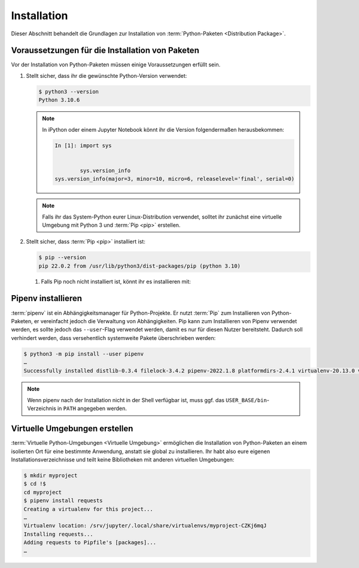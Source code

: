 .. SPDX-FileCopyrightText: 2020 Veit Schiele
..
.. SPDX-License-Identifier: BSD-3-Clause

Installation
============

Dieser Abschnitt behandelt die Grundlagen zur Installation von
:term:`Python-Paketen <Distribution Package>`.

Voraussetzungen für die Installation von Paketen
------------------------------------------------

Vor der Installation von Python-Paketen müssen einige Voraussetzungen erfüllt
sein.

#. Stellt sicher, dass ihr die gewünschte Python-Version verwendet:

   .. code-block:: console

    $ python3 --version
    Python 3.10.6

   .. note::
        In iPython oder einem Jupyter Notebook könnt ihr die Version
        folgendermaßen herausbekommen:

        .. code-block:: ipython

            In [1]: import sys


                    sys.version_info
            sys.version_info(major=3, minor=10, micro=6, releaselevel='final', serial=0)

   .. note::
        Falls ihr das System-Python eurer Linux-Distribution verwendet, solltet
        ihr zunächst eine virtuelle Umgebung mit Python 3 und :term:`Pip <pip>`
        erstellen.

#. Stellt sicher, dass :term:`Pip <pip>` installiert ist:

   .. code-block:: console

    $ pip --version
    pip 22.0.2 from /usr/lib/python3/dist-packages/pip (python 3.10)

   #. Falls Pip noch nicht installiert ist, könnt ihr es installieren mit:

      .. tab:: Python 3

         .. code-block:: console

            $ sudo apt install python3-venv python3-pip

      .. tab:: Python 2

         .. code-block:: console

            $ sudo apt install python-pip

Pipenv installieren
-------------------

:term:`pipenv` ist ein Abhängigkeitsmanager für Python-Projekte. Er nutzt
:term:`Pip` zum Installieren von Python-Paketen, er vereinfacht jedoch die
Verwaltung von Abhängigkeiten. Pip kann zum Installieren von Pipenv verwendet
werden, es sollte jedoch das ``--user``-Flag verwendet werden, damit es nur
für diesen Nutzer bereitsteht. Dadurch soll verhindert werden, dass
versehentlich systemweite Pakete überschrieben werden:

.. code-block:: console

    $ python3 -m pip install --user pipenv
    …
    Successfully installed distlib-0.3.4 filelock-3.4.2 pipenv-2022.1.8 platformdirs-2.4.1 virtualenv-20.13.0 virtualenv-clone-0.5.7

.. note::

   Wenn pipenv nach der Installation nicht in der Shell verfügbar ist, muss
   ggf. das ``USER_BASE/bin``-Verzeichnis in ``PATH`` angegeben werden.

   .. tab:: Linux/macOS

      ``USER_BASE`` lässt sich ermitteln mit:

      .. code-block:: console

         $ python3 -m site --user-base
         /srv/jupyter/.local

      Anschließend muss noch das ``bin``-Verzeichnis angehängt und zu ``PATH``
      hinzugefügt werden. Alternativ kann ``PATH`` dauerhaft gesetzt werden,
      indem ``~/.profile`` oder ``~/.bash_profile`` geändert werden, in meinem
      Fall also:

      .. code-block:: console

         export PATH=/srv/jupyter/.local/bin:$PATH

   .. tab:: Windows

      Das Verzeichnis kann ermittelt werden mit ``py -m site --user-site`` und
      anschließend ``site-packages`` durch ``Scripts`` ersetzt werden. Dies
      ergibt dann :abbr:`z.B. (zum Beispiel)`:

      .. code-block:: console

          C:\Users\veit\AppData\Roaming\Python38\Scripts

      Um dauerhaft zur Verfügung zu stehen, kann dieser Pfad unter ``PATH``
      im Control Panel eingetragen werden.

.. seealso::
   Weitere Informationen zur nutzerspezifischen Installation findet ihr in `User
   Installs
   <https://pip.readthedocs.io/en/latest/user_guide.html#user-installs>`_.

Virtuelle Umgebungen erstellen
------------------------------

:term:`Virtuelle Python-Umgebungen <Virtuelle Umgebung>` ermöglichen die
Installation von Python-Paketen an einem isolierten Ort für eine bestimmte
Anwendung, anstatt sie global zu installieren. Ihr habt also eure eigenen
Installationsverzeichnisse und teilt keine Bibliotheken mit anderen
virtuellen Umgebungen:

.. code-block:: console

    $ mkdir myproject
    $ cd !$
    cd myproject
    $ pipenv install requests
    Creating a virtualenv for this project...
    …
    Virtualenv location: /srv/jupyter/.local/share/virtualenvs/myproject-CZKj6mqJ
    Installing requests...
    Adding requests to Pipfile's [packages]...
    …
